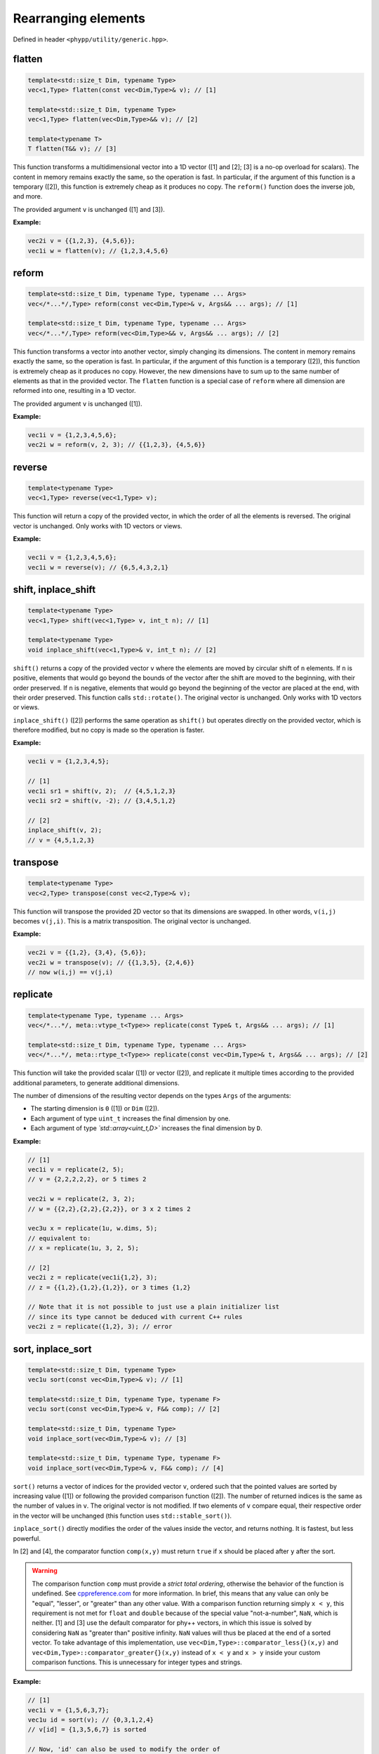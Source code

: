 Rearranging elements
====================

Defined in header ``<phypp/utility/generic.hpp>``.

flatten
-------

.. code-block:: c++

    template<std::size_t Dim, typename Type>
    vec<1,Type> flatten(const vec<Dim,Type>& v); // [1]

    template<std::size_t Dim, typename Type>
    vec<1,Type> flatten(vec<Dim,Type>&& v); // [2]

    template<typename T>
    T flatten(T&& v); // [3]

This function transforms a multidimensional vector into a 1D vector ([1] and [2]; [3] is a no-op overload for scalars). The content in memory remains exactly the same, so the operation is fast. In particular, if the argument of this function is a temporary ([2]), this function is extremely cheap as it produces no copy. The ``reform()`` function does the inverse job, and more.

The provided argument ``v`` is unchanged ([1] and [3]).

**Example:**

.. code-block:: c++

    vec2i v = {{1,2,3}, {4,5,6}};
    vec1i w = flatten(v); // {1,2,3,4,5,6}


reform
------

.. code-block:: c++

    template<std::size_t Dim, typename Type, typename ... Args>
    vec</*...*/,Type> reform(const vec<Dim,Type>& v, Args&& ... args); // [1]

    template<std::size_t Dim, typename Type, typename ... Args>
    vec</*...*/,Type> reform(vec<Dim,Type>&& v, Args&& ... args); // [2]

This function transforms a vector into another vector, simply changing its dimensions. The content in memory remains exactly the same, so the operation is fast. In particular, if the argument of this function is a temporary ([2]), this function is extremely cheap as it produces no copy. However, the new dimensions have to sum up to the same number of elements as that in the provided vector. The ``flatten`` function is a special case of ``reform`` where all dimension are reformed into one, resulting in a 1D vector.

The provided argument ``v`` is unchanged ([1]).

**Example:**

.. code-block:: c++

    vec1i v = {1,2,3,4,5,6};
    vec2i w = reform(v, 2, 3); // {{1,2,3}, {4,5,6}}


reverse
-------

.. code-block:: c++

    template<typename Type>
    vec<1,Type> reverse(vec<1,Type> v);

This function will return a copy of the provided vector, in which the order of all the elements is reversed. The original vector is unchanged. Only works with 1D vectors or views.

**Example:**

.. code-block:: c++

    vec1i v = {1,2,3,4,5,6};
    vec1i w = reverse(v); // {6,5,4,3,2,1}


shift, inplace_shift
--------------------

.. code-block:: c++

    template<typename Type>
    vec<1,Type> shift(vec<1,Type> v, int_t n); // [1]

    template<typename Type>
    void inplace_shift(vec<1,Type>& v, int_t n); // [2]

``shift()`` returns a copy of the provided vector ``v`` where the elements are moved by circular shift of ``n`` elements. If ``n`` is positive, elements that would go beyond the bounds of the vector after the shift are moved to the beginning, with their order preserved. If ``n`` is negative, elements that would go beyond the beginning of the vector are placed at the end, with their order preserved. This function calls ``std::rotate()``. The original vector is unchanged. Only works with 1D vectors or views.

``inplace_shift()`` ([2]) performs the same operation as ``shift()`` but operates directly on the provided vector, which is therefore modified, but no copy is made so the operation is faster.

**Example:**

.. code-block:: c++

    vec1i v = {1,2,3,4,5};

    // [1]
    vec1i sr1 = shift(v, 2);  // {4,5,1,2,3}
    vec1i sr2 = shift(v, -2); // {3,4,5,1,2}

    // [2]
    inplace_shift(v, 2);
    // v = {4,5,1,2,3}


transpose
---------

.. code-block:: c++

    template<typename Type>
    vec<2,Type> transpose(const vec<2,Type>& v);

This function will transpose the provided 2D vector so that its dimensions are swapped. In other words, ``v(i,j)`` becomes ``v(j,i)``. This is a matrix transposition. The original vector is unchanged.

**Example:**

.. code-block:: c++

    vec2i v = {{1,2}, {3,4}, {5,6}};
    vec2i w = transpose(v); // {{1,3,5}, {2,4,6}}
    // now w(i,j) == v(j,i)


replicate
---------

.. code-block:: c++

    template<typename Type, typename ... Args>
    vec</*...*/, meta::vtype_t<Type>> replicate(const Type& t, Args&& ... args); // [1]

    template<std::size_t Dim, typename Type, typename ... Args>
    vec</*...*/, meta::rtype_t<Type>> replicate(const vec<Dim,Type>& t, Args&& ... args); // [2]

This function will take the provided scalar ([1]) or vector ([2]), and replicate it multiple times according to the provided additional parameters, to generate additional dimensions.

The number of dimensions of the resulting vector depends on the types ``Args`` of the arguments:

* The starting dimension is ``0`` ([1]) or ``Dim`` ([2]).
* Each argument of type ``uint_t`` increases the final dimension by one.
* Each argument of type `̀ std::array<uint_t,D>`` increases the final dimension by ``D``.

**Example:**

.. code-block:: c++

    // [1]
    vec1i v = replicate(2, 5);
    // v = {2,2,2,2,2}, or 5 times 2

    vec2i w = replicate(2, 3, 2);
    // w = {{2,2},{2,2},{2,2}}, or 3 x 2 times 2

    vec3u x = replicate(1u, w.dims, 5);
    // equivalent to:
    // x = replicate(1u, 3, 2, 5);

    // [2]
    vec2i z = replicate(vec1i{1,2}, 3);
    // z = {{1,2},{1,2},{1,2}}, or 3 times {1,2}

    // Note that it is not possible to just use a plain initializer list
    // since its type cannot be deduced with current C++ rules
    vec2i z = replicate({1,2}, 3); // error


sort, inplace_sort
------------------

.. code-block:: c++

    template<std::size_t Dim, typename Type>
    vec1u sort(const vec<Dim,Type>& v); // [1]

    template<std::size_t Dim, typename Type, typename F>
    vec1u sort(const vec<Dim,Type>& v, F&& comp); // [2]

    template<std::size_t Dim, typename Type>
    void inplace_sort(vec<Dim,Type>& v); // [3]

    template<std::size_t Dim, typename Type, typename F>
    void inplace_sort(vec<Dim,Type>& v, F&& comp); // [4]

``sort()`` returns a vector of indices for the provided vector ``v``, ordered such that the pointed values are sorted by increasing value ([1]) or following the provided comparison function ([2]). The number of returned indices is the same as the number of values in ``v``. The original vector is not modified. If two elements of ``v`` compare equal, their respective order in the vector will be unchanged (this function uses ``std::stable_sort()``).

``inplace_sort()`` directly modifies the order of the values inside the vector, and returns nothing. It is fastest, but less powerful.

In [2] and [4], the comparator function ``comp(x,y)`` must return ``true`` if ``x`` should be placed after ``y`` after the sort.

.. warning:: The comparison function ``comp`` must provide a *strict total ordering*, otherwise the behavior of the function is undefined. See `cppreference.com <http://en.cppreference.com/w/cpp/concept/Compare>`_ for more information. In brief, this means that any value can only be "equal", "lesser", or "greater" than any other value. With a comparison function returning simply ``x < y``, this requirement is not met for ``float`` and ``double`` because of the special value "not-a-number", ``NaN``, which is neither. [1] and [3] use the default comparator for phy++ vectors, in which this issue is solved by considering ``NaN`` as "greater than" positive infinity. ``NaN`` values will thus be placed at the end of a sorted vector. To take advantage of this implementation, use ``vec<Dim,Type>::comparator_less{}(x,y)`` and ``vec<Dim,Type>::comparator_greater{}(x,y)`` instead of ``x < y`` and ``x > y`` inside your custom comparison functions. This is unnecessary for integer types and strings.

**Example:**

.. code-block:: c++

    // [1]
    vec1i v = {1,5,6,3,7};
    vec1u id = sort(v); // {0,3,1,2,4}
    // v[id] = {1,3,5,6,7} is sorted

    // Now, 'id' can also be used to modify the order of
    // another vector of the same dimensions.

    // [3]
    inplace_sort(v);
    v; // {1,3,5,6,7} is sorted

    // [4]
    vec1f v1 = {1.0,2.0,3.0,4.0, 5.0,6.0};
    vec1f v2 = {3.0,0.5,1.0,fnan,0.0,0.0};

    // Sort 'v1+v2'
    vec1u id = uindgen(v1.size());
    inplace_sort(id, [&](uint_t i1, uint_t i2) {
        return vec1f::comparator_less{}(v1[i1]+v2[i1], v1[i2]+v2[i2]);
    });

    // (v1+v2)[id] = {2.5,4,4,5,6,nan}
    // v1[id]      = {2,1,3,5,6,4}
    // v2[id]      = {0.5,3,1,0,0,nan}

    // Sort first by 'v2', then 'v1'
    id = uindgen(v1.size());
    inplace_sort(id, [&](uint_t i1, uint_t i2) {
        if (vec1f::comparator_less{}(v2[i1], v2[i2])) {
            return true;
        } else if (vec1f::comparator_greater{}(v2[i1], v2[i2])) {
            return false;
        } else {
            return vec1f::comparator_less{}(v1[i1], v1[i2]);
        }
    });

    // v1[id] = {5,6,2,3,1,4}
    // v2[id] = {0,0,0.5,1,3,nan}


is_sorted
---------

.. code-block:: c++

    template<std::size_t Dim, typename Type>
    bool is_sorted(const vec<Dim,Type>& v);

This function just traverses the whole input vector and checks if its elements are sorted by increasing value.

**Example:**

.. code-block:: c++

    // First version
    vec1i v = {1,5,6,3,7};
    is_sorted(v); // false
    inplace_sort(v);
    v; // {1,3,5,6,7}
    is_sorted(v); // true


append, prepend
---------------

.. code-block:: c++

    template<std::size_t N, std::size_t Dim, typename Type1, typename Type2>
    void append(vec<Dim,Type1>& v, const vec<Dim,Type2>& t); // [1]

    template<std::size_t N, std::size_t Dim, typename Type1, typename Type2>
    void prepend(vec<Dim,Type1>& v, const vec<Dim,Type2>& t); // [2]

These functions behave similarly to ``vec::push_back()``, in that they will add new elements at the end ([1]), but also at the beginning ([2]) of the provided vector ``v``. However, while ``vec::push_back()`` can only add new elements from a vector that is one dimension *less* than the original vector (or a scalar, for 1D vectors), these functions will add new elements from a vector of the *same* dimension. These functions are also more powerful than ``vec::push_back``, because they allow you to choose along which dimension the new elements will be added using the template parameter ``N`` (note that this parameter is useless and therefore does not exist for 1D vectors). The other dimensions must be otherwise identical.

The first argument ``v`` cannot be a view.

**Example:**

.. code-block:: c++

    // For 1D vectors
    vec1i v = {1,2,3};
    vec1i w = {4,5,6};
    append(v, w);
    // v = {1,2,3,4,5,6}
    prepend(v, w);
    // v = {4,5,6,1,2,3,4,5,6}

    // For multidimensional vectors
    vec2i x = {{1,2}, {3,4}};          // x is (2x2)
    vec2i y = {{0}, {0}};              // y is (2x1)
    vec2i z = {{5,6,7}};               // z is (1x3)
    append<1>(x, y);
    // x = {{1,2,0}, {3,4,0}}          // x is (2x3)
    prepend<0>(x, z);
    // x = {{5,6,7}, {1,2,0}, {3,4,0}} // x is (3x3)


remove, inplace_remove
----------------------

.. code-block:: c++

    template<std::size_t Dim, typename Type>
    vec<Dim,Type> remove(vec<Dim,Type> v, const vec1u& ids); // [1]

    template<std::size_t Dim, typename Type>
    void inplace_remove(vec<Dim,Type>& v, vec1u ids); // [2]

``remove()`` ([1]) will return a copy of the provided vector ``v`` with the elements at the indices provided in ``id`` removed. ``inplace_remove()`` ([2]) removes values directly from the provided vector, and is therefore faster.

The first argument ``v`` cannot be a view. The values in ``ids`` are checked to ensure they represent valid indices in ``v``; if not, a run time error is raised.

**Example:**

.. code-block:: c++

    // [1]
    vec1i v = {4,5,2,8,1};
    vec1i w = remove(v, {1,3}); // {4,2,1}

    // [2]
    inplace_remove(v, {1,3});
    v; // {4,2,1}

